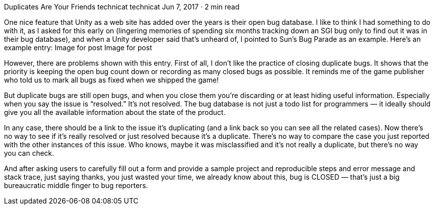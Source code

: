 Duplicates Are Your Friends
technicat
technicat
Jun 7, 2017 · 2 min read

One nice feature that Unity as a web site has added over the years is their open bug database. I like to think I had something to do with it, as I asked for this early on (lingering memories of spending six months tracking down an SGI bug only to find out it was in their bug database), and when a Unity developer said that’s unheard of, I pointed to Sun’s Bug Parade as an example. Here’s an example entry:
Image for post
Image for post

However, there are problems shown with this entry. First of all, I don’t like the practice of closing duplicate bugs. It shows that the priority is keeping the open bug count down or recording as many closed bugs as possible. It reminds me of the game publisher who told us to mark all bugs as fixed when we shipped the game!

But duplicate bugs are still open bugs, and when you close them you’re discarding or at least hiding useful information. Especially when you say the issue is “resolved.” It’s not resolved. The bug database is not just a todo list for programmers — it ideally should give you all the available information about the state of the product.

In any case, there should be a link to the issue it’s duplicating (and a link back so you can see all the related cases). Now there’s no way to see if it’s really resolved or just resolved because it’s a duplicate. There’s no way to compare the case you just reported with the other instances of this issue. Who knows, maybe it was misclassified and it’s not really a duplicate, but there’s no way you can check.

And after asking users to carefully fill out a form and provide a sample project and reproducible steps and error message and stack trace, just saying thanks, you just wasted your time, we already know about this, bug is CLOSED — that’s just a big bureaucratic middle finger to bug reporters.

